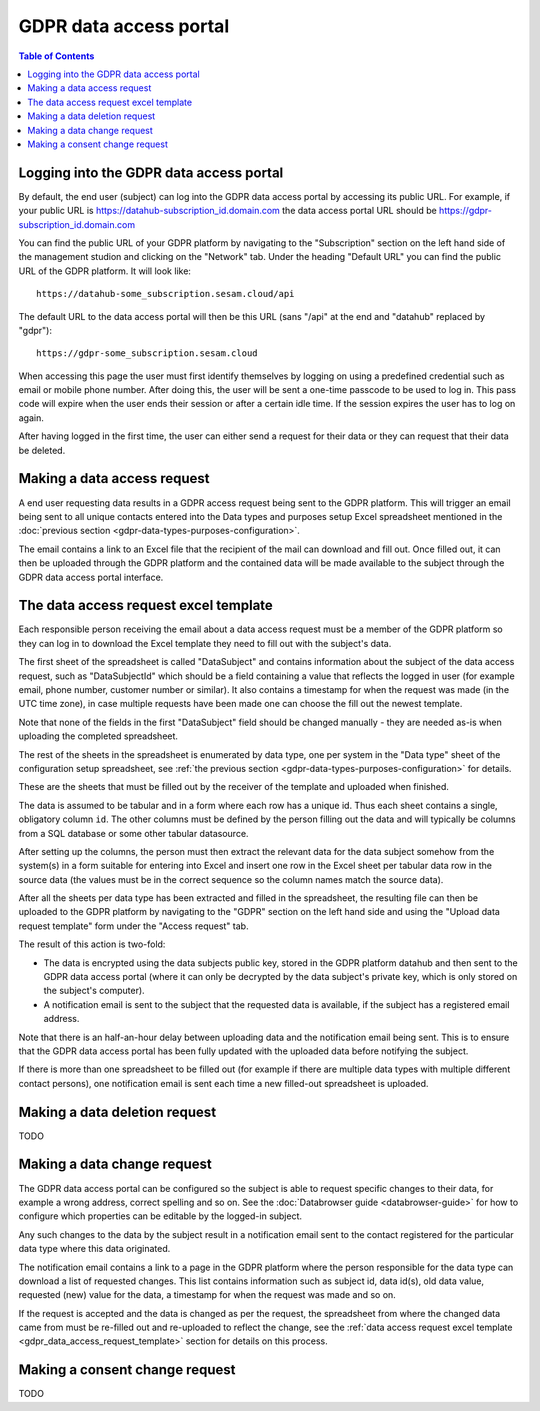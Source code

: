 .. _gdpr_data_types_purposes_configuration:

=======================
GDPR data access portal
=======================

.. contents:: Table of Contents
   :depth: 2
   :local:

Logging into the GDPR data access portal
========================================

By default, the end user (subject) can log into the GDPR data access portal by accessing its public URL.
For example, if your public URL is https://datahub-subscription_id.domain.com the data access portal URL should be
https://gdpr-subscription_id.domain.com

You can find the public URL of your GDPR platform by navigating to the "Subscription" section on the left hand
side of the management studion and clicking on the "Network" tab. Under the heading "Default URL" you can find
the public URL of the GDPR platform. It will look like:

::

   https://datahub-some_subscription.sesam.cloud/api

The default URL to the data access portal will then be this URL (sans "/api" at the end and "datahub" replaced by "gdpr"):

::

   https://gdpr-some_subscription.sesam.cloud


When accessing this page the user must first identify themselves by logging on using a predefined credential such
as email or mobile phone number. After doing this, the user will be sent a one-time passcode to be used to log in.
This pass code will expire when the user ends their session or after a certain idle time. If the session expires
the user has to log on again.

After having logged in the first time, the user can either send a request for their data or they can request that their data
be deleted.

Making a data access request
============================

A end user requesting data results in a GDPR access request being sent to the GDPR platform. This will trigger an email being
sent to all unique contacts entered into the Data types and purposes setup Excel spreadsheet mentioned in the
:doc:`previous section <gdpr-data-types-purposes-configuration>`.

The email contains a link to an Excel file that the recipient of the mail can download and fill out.
Once filled out, it can then be uploaded through the GDPR platform and the contained data will be made available to the
subject through the GDPR data access portal interface.

.. _gdpr_data_access_request_template:

The data access request excel template
======================================

Each responsible person receiving the email about a data access request must be a member of the GDPR platform so they
can log in to download the Excel template they need to fill out with the subject's data.

The first sheet of the spreadsheet is called "DataSubject" and contains information about the subject of the data
access request, such as "DataSubjectId" which should be a field containing a value that reflects the logged in user
(for example email, phone number, customer number or similar). It also contains a timestamp for when the request
was made (in the UTC time zone), in case multiple requests have been made one can choose the fill out the newest
template.

Note that none of the fields in the first "DataSubject" field should be changed manually - they are needed as-is when uploading
the completed spreadsheet.

The rest of the sheets in the spreadsheet is enumerated by data type, one per system in the "Data type" sheet of the
configuration setup spreadsheet, see :ref:`the previous section <gdpr-data-types-purposes-configuration>` for details.

These are the sheets that must be filled out by the receiver of the template and uploaded when finished.

The data is assumed to be tabular and in a form where each row has a unique id. Thus each sheet contains a single,
obligatory column ``id``. The other columns must be defined by the person filling out the data and will typically
be columns from a SQL database or some other tabular datasource.

After setting up the columns, the person must then extract the relevant data for the data subject somehow from the
system(s) in a form suitable for entering into Excel and insert one row in the Excel sheet per tabular data row in
the source data (the values must be in the correct sequence so the column names match the source data).

After all the sheets per data type has been extracted and filled in the spreadsheet, the resulting file can then
be uploaded to the GDPR platform by navigating to the "GDPR" section on the left hand side and using the
"Upload data request template" form under the "Access request" tab.

The result of this action is two-fold:

* The data is encrypted using the data subjects public key, stored in the GDPR platform datahub and then sent to the GDPR data access portal (where
  it can only be decrypted by the data subject's private key, which is only stored on the subject's computer).
* A notification email is sent to the subject that the requested data is available, if the subject has a registered email address.

Note that there is an half-an-hour delay between uploading data and the notification email being sent. This is to ensure
that the GDPR data access portal has been fully updated with the uploaded data before notifying the subject.

If there is more than one spreadsheet to be filled out (for example if there are multiple data types with multiple different
contact persons), one notification email is sent each time a new filled-out spreadsheet is uploaded.

Making a data deletion request
==============================

TODO


Making a data change request
============================

The GDPR data access portal can be configured so the subject is able to request specific changes to their data, for example
a wrong address, correct spelling and so on. See the :doc:`Databrowser guide <databrowser-guide>` for how to configure
which properties can be editable by the logged-in subject.

Any such changes to the data by the subject result in a notification email sent to the contact registered for
the particular data type where this data originated.

The notification email contains a link to a page in the GDPR platform where the person responsible for the data type
can download a list of requested changes. This list contains information such as subject id, data id(s), old data value,
requested (new) value for the data, a timestamp for when the request was made and so on.

If the request is accepted and the data is changed as per the request, the spreadsheet from where the changed data came
from must be re-filled out and re-uploaded to reflect the change, see the
:ref:`data access request excel template <gdpr_data_access_request_template>` section for details on this process.

Making a consent change request
===============================

TODO
